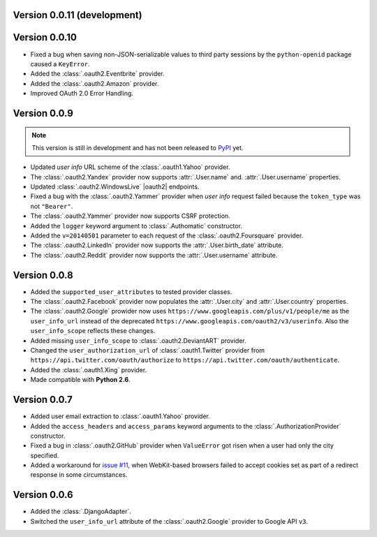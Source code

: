 Version 0.0.11 (development)
----------------------------

Version 0.0.10
--------------

* Fixed a bug when saving non-JSON-serializable values to third party sessions
  by the ``python-openid`` package caused a ``KeyError``.
* Added the :class:`.oauth2.Eventbrite` provider.
* Added the :class:`.oauth2.Amazon` provider.
* Improved OAuth 2.0 Error Handling.

Version 0.0.9
-------------

.. note::

    This version is still in development and has not been released to
    `PyPI <https://pypi.python.org/pypi/Authomatic>`__ yet.

* Updated *user info* URL scheme of the :class:`.oauth1.Yahoo` provider.
* The :class:`.oauth2.Yandex` provider now supports :attr:`.User.name` and.
  :attr:`.User.username` properties.
* Updated :class:`.oauth2.WindowsLive` |oauth2| endpoints.
* Fixed a bug with the :class:`.oauth2.Yammer` provider when *user info* request
  failed because the ``token_type`` was not ``"Bearer"``.
* The :class:`.oauth2.Yammer` provider now supports CSRF protection.
* Added the ``logger`` keyword argument to :class:`.Authomatic` constructor.
* Added the ``v=20140501`` parameter to each request of the
  :class:`.oauth2.Foursquare` provider.
* The :class:`.oauth2.LinkedIn` provider now supports the
  :attr:`.User.birth_date` attribute.
* The :class:`.oauth2.Reddit` provider now supports the
  :attr:`.User.username` attribute.


Version 0.0.8
-------------

* Added the ``supported_user_attributes`` to tested provider classes.
* The :class:`.oauth2.Facebook` provider now populates the :attr:`.User.city`
  and :attr:`.User.country` properties.
* The :class:`.oauth2.Google` prowider now uses
  ``https://www.googleapis.com/plus/v1/people/me`` as the ``user_info_url`` instead of
  the deprecated ``https://www.googleapis.com/oauth2/v3/userinfo``. Also the
  ``user_info_scope`` reflects these changes.
* Added missing ``user_info_scope`` to :class:`.oauth2.DeviantART` provider.
* Changed the ``user_authorization_url`` of :class:`.oauth1.Twitter` provider from
  ``https://api.twitter.com/oauth/authorize`` to
  ``https://api.twitter.com/oauth/authenticate``.
* Added the :class:`.oauth1.Xing` provider.
* Made compatible with **Python 2.6**.


Version 0.0.7
-------------

* Added user email extraction to :class:`.oauth1.Yahoo` provider.
* Added the ``access_headers`` and ``access_params``
  keyword arguments to the :class:`.AuthorizationProvider` constructor.
* Fixed a bug in :class:`.oauth2.GitHub` provider when ``ValueError`` got risen
  when a user had only the city specified.
* Added a workaround for
  `issue #11 <https://github.com/peterhudec/authomatic/issues/11>`__,
  when WebKit-based browsers failed to accept cookies set as part of a
  redirect response in some circumstances.


Version 0.0.6
-------------

* Added the :class:`.DjangoAdapter`.
* Switched the ``user_info_url`` attribute of the :class:`.oauth2.Google`
  provider to Google API ``v3``.

